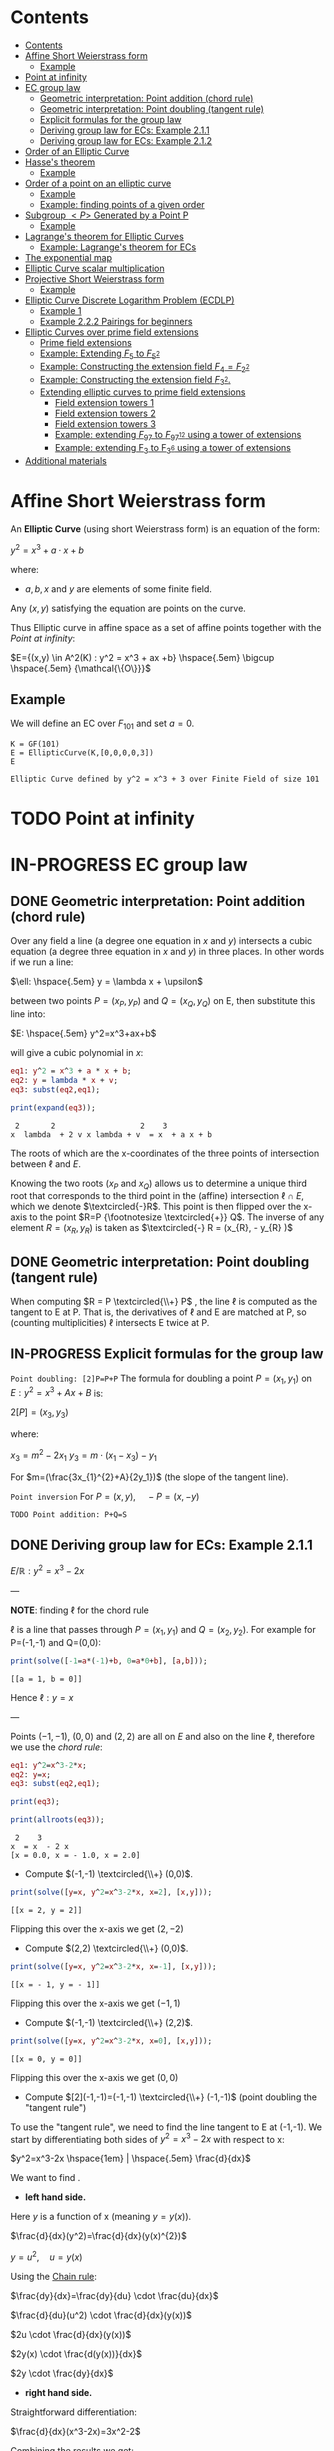 #+STARTUP: overview
#+latex_class_options: [12pt]

* Contents
:PROPERTIES:
:STARTUP: showall
:TOC:      :include all
:END:
:CONTENTS:
- [[#contents][Contents]]
- [[#affine-short-weierstrass-form][Affine Short Weierstrass form]]
  - [[#example][Example]]
- [[#point-at-infinity][Point at infinity]]
- [[#ec-group-law][EC group law]]
  - [[#geometric-interpretation-point-addition-chord-rule][Geometric interpretation: Point addition (chord rule)]]
  - [[#geometric-interpretation-point-doubling-tangent-rule][Geometric interpretation: Point doubling (tangent rule)]]
  - [[#explicit-formulas-for-the-group-law][Explicit formulas for the group law]]
  - [[#deriving-group-law-for-ecs-example-211][Deriving group law for ECs: Example 2.1.1]]
  - [[#deriving-group-law-for-ecs-example-212][Deriving group law for ECs: Example 2.1.2]]
- [[#order-of-an-elliptic-curve][Order of an Elliptic Curve]]
- [[#hasses-theorem][Hasse's theorem]]
  - [[#example][Example]]
- [[#order-of-a-point-on-an-elliptic-curve][Order of a point on an elliptic curve]]
  - [[#example][Example]]
  - [[#example-finding-points-of-a-given-order][Example: finding points of a given order]]
- [[#subgroup-p-generated-by-a-point-p][Subgroup $<P>$ Generated by a Point P]]
  - [[#example][Example]]
- [[#lagranges-theorem-for-elliptic-curves][Lagrange's theorem for Elliptic Curves]]
  - [[#example-lagranges-theorem-for-ecs][Example: Lagrange's theorem for ECs]]
- [[#the-exponential-map][The exponential map]]
- [[#elliptic-curve-scalar-multiplication][Elliptic Curve scalar multiplication]]
- [[#projective-short-weierstrass-form][Projective Short Weierstrass form]]
  - [[#example][Example]]
- [[#elliptic-curve-discrete-logarithm-problem-ecdlp][Elliptic Curve Discrete Logarithm Problem (ECDLP)]]
  - [[#example-1][Example 1]]
  - [[#example-222-pairings-for-beginners][Example 2.2.2 Pairings for beginners]]
- [[#elliptic-curves-over-prime-field-extensions][Elliptic Curves over prime field extensions]]
  - [[#prime-field-extensions][Prime field extensions]]
  - [[#example-extending-f_5-to-f_52][Example: Extending $F_5$ to $F_{5^2}$]]
  - [[#example-constructing-the-extension-field-f_4f_22][Example: Constructing the extension field $F_4=F_{2^2}$]]
  - [[#example-constructing-the-extension-field-f_32][Example: Constructing the extension field $F_{3^2}$.]]
  - [[#extending-elliptic-curves-to-prime-field-extensions][Extending elliptic curves to prime field extensions]]
    - [[#field-extension-towers-1][Field extension towers 1]]
    - [[#field-extension-towers-2][Field extension towers 2]]
    - [[#field-extension-towers-3][Field extension towers 3]]
    - [[#example-extending-f_97-to-f_9712-using-a-tower-of-extensions][Example: extending $F_{97}$ to $F_{{97}^{12}}$ using a tower of extensions]]
    - [[#example-extending-f_3-to-f_36-using-a-tower-of-extensions][Example: extending F_3 to F_{3^6} using a tower of extensions]]
- [[#additional-materials][Additional materials]]
:END:

* Affine Short Weierstrass form
An *Elliptic Curve* (using short Weierstrass form) is an equation of the form:

$y^2=x^3+a \cdot x +b$

where:
- $a,b,x$ and $y$ are elements of some finite field.

Any $(x,y)$ satisfying the equation are points on the curve.

Thus Elliptic curve in affine space as a set of affine points together with the [[*Point at infinity][Point at infinity]]:

$E={(x,y) \in A^2(K) : y^2 = x^3 + ax +b} \hspace{.5em} \bigcup \hspace{.5em} {\mathcal{\{O\}}}$

** Example
We will define an EC over $F_{101}$ and set $a=0$.

#+BEGIN_SRC sage :session . :exports both
K = GF(101)
E = EllipticCurve(K,[0,0,0,0,3])
E
#+END_SRC

#+RESULTS:
: Elliptic Curve defined by y^2 = x^3 + 3 over Finite Field of size 101

* TODO Point at infinity
* IN-PROGRESS EC group law
** DONE Geometric interpretation: Point addition (chord rule)
Over any field a line (a degree one equation in $x$ and $y$) intersects a cubic equation (a degree three equation in $x$ and $y$) in three places.
In other words if we run a line:

$\ell: \hspace{.5em} y = \lambda x + \upsilon$

between two points $P=(x_P, y_P)$ and $Q=(x_Q,y_Q)$ on E, then substitute this line into:

$E: \hspace{.5em} y^2=x^3+ax+b$

will give a cubic polynomial in $x$:

#+BEGIN_SRC maxima :exports both :results output replace
eq1: y^2 = x^3 + a * x + b;
eq2: y = lambda * x + v;
eq3: subst(eq2,eq1);

print(expand(eq3));
#+END_SRC

#+RESULTS:
:  2       2                   2    3
: x  lambda  + 2 v x lambda + v  = x  + a x + b

The roots of which are the x-coordinates of the three points of intersection between $\ell$ and $E$.

Knowing the two roots ($x_P$ and $x_Q$) allows us to determine a unique third root that corresponds to the third point in the (affine) intersection $\ell \cap E$, which we denote $\textcircled{-}R$.
This point is then flipped over the x-axis to the point $R=P {\footnotesize \textcircled{+}} Q$.
The inverse of any element $R = (x_R , y_R )$ is taken as $\textcircled{-} R = (x_{R}, - y_{R} )$

#+name: chord-line
#+begin_src maxima :results graphics file :file chord-line.png :exports results
programmode: false;
/*E(x) := if x < 0 then -1*sqrt(x^3 -2*x) else sqrt(x^3 -2*x);*/
E1(x) := 1*sqrt(x^3 -2*x);
E2(x) := -1*sqrt(x^3 -2*x);
l(x) := x;
plot2d([E1,E2, l], [x, -5, 5], [y,-5,5], [png_file, "./chord-line.png"]);
#+end_src

#+RESULTS: chord-line
[[file:chord-line.png]]

** DONE Geometric interpretation: Point doubling (tangent rule)
When computing $R = P \textcircled{\\+} P$ , the line $\ell$ is computed as the tangent to E at P.
That is, the derivatives of $\ell$ and E are matched at P, so (counting multiplicities) $\ell$ intersects E twice at P.

#+begin_src maxima :results graphics file :file tangent-line.png :exports results
programmode: false;
/*E(x) := if x < 0 then -1*sqrt(x^3 -2*x) else sqrt(x^3 -2*x);*/
E1(x) := 1*sqrt(x^3 -2*x);
E2(x) := -1*sqrt(x^3 -2*x);
l(x) := -x/2-3/2;
plot2d([E1,E2, l], [x, -5, 5], [y,-5,5], [png_file, "./tangent-line.png"]);
#+end_src

#+RESULTS:
[[file:tangent-line.png]]

** IN-PROGRESS Explicit formulas for the group law

=Point doubling: [2]P=P+P=
The formula for doubling a point $P=(x_1,y_1)$ on $E: y^2=x^3+Ax+B$ is:

$2[P]=(x_3,y_3)$

where:

$x_3=m^2 - 2x_1$
$y_3=m \cdot (x_1-x_3) - y_1$

For $m=(\frac{3x_{1}^{2}+A}{2y_1})$ (the slope of the tangent line).

=Point inversion=
For $P=(x,y),\quad -P=(x,-y)$

=TODO Point addition: P+Q=S=

** DONE Deriving group law for ECs: Example 2.1.1

$E/\mathbb{R}: y^2=x^3-2x$

---

*NOTE*: finding $\ell$ for the chord rule

$\ell$ is a line that passes through $P=(x_1,y_1)$ and $Q=(x_2,y_2)$.
For example for P=(-1,-1) and Q=(0,0):

#+BEGIN_SRC maxima :exports both :results output replace
print(solve([-1=a*(-1)+b, 0=a*0+b], [a,b]));
#+END_SRC

#+RESULTS:
: [[a = 1, b = 0]]

Hence $\ell: y=x$

---

Points $(-1,-1)$, $(0,0)$ and $(2,2)$ are all on $E$ and also on the line $\ell$, therefore we use the [[*Geometric interpretation: Point addition (chord rule)][chord rule]]:

#+BEGIN_SRC maxima :exports both :results output replace
eq1: y^2=x^3-2*x;
eq2: y=x;
eq3: subst(eq2,eq1);

print(eq3);

print(allroots(eq3));
#+END_SRC

#+RESULTS:
:  2    3
: x  = x  - 2 x
: [x = 0.0, x = - 1.0, x = 2.0]

- Compute $(-1,-1) \textcircled{\\+} (0,0)$.

#+BEGIN_SRC maxima :exports both :results output replace
print(solve([y=x, y^2=x^3-2*x, x=2], [x,y]));
#+END_SRC

#+RESULTS:
: [[x = 2, y = 2]]

Flipping this over the x-axis we get $(2,-2)$

- Compute $(2,2) \textcircled{\\+} (0,0)$.

#+BEGIN_SRC maxima :exports both :results output replace
print(solve([y=x, y^2=x^3-2*x, x=-1], [x,y]));
#+END_SRC

#+RESULTS:
: [[x = - 1, y = - 1]]

Flipping this over the x-axis we get $(-1,1)$

- Compute $(-1,-1) \textcircled{\\+} (2,2)$.

#+BEGIN_SRC maxima :exports both :results output replace
print(solve([y=x, y^2=x^3-2*x, x=0], [x,y]));
#+END_SRC

#+RESULTS:
: [[x = 0, y = 0]]
Flipping this over the x-axis we get $(0,0)$
- Compute $[2](-1,-1)=(-1,-1) \textcircled{\\+} (-1,-1)$ (point doubling the "tangent rule")

To use the "tangent rule", we need to find the line tangent to E at (-1,-1).
We start by differentiating both sides of $y^2=x^3-2x$ with respect to x:

$y^2=x^3-2x \hspace{1em} |  \hspace{.5em} \frac{d}{dx}$

We want to find \frac{dy}{dx}.

- *left hand side.*

Here $y$ is a function of x (meaning $y=y(x)$).

$\frac{d}{dx}(y^2)=\frac{d}{dx}(y(x)^{2})$

$y=u^2, \hspace{1em} u=y(x)$

Using the [[file:arithmetics.org::*Chain rule differentiation][Chain rule]]:

$\frac{dy}{dx}=\frac{dy}{du} \cdot \frac{du}{dx}$

$\frac{d}{du}(u^2) \cdot \frac{d}{dx}(y(x))$

$2u \cdot \frac{d}{dx}(y(x))$

$2y(x) \cdot \frac{d(y(x))}{dx}$


$2y \cdot \frac{dy}{dx}$

- *right hand side.*

Straightforward differentiation:

$\frac{d}{dx}(x^3-2x)=3x^2-2$

Combining the results we get:

$2y\frac{dy}{dx}=3x^2-2$

Solving for $\frac{dy}{dx}$:

$\frac{dy}{dx}=\frac{3x^2-2}{2y}$

Evaluating at (-1,1):

$\frac{dy}{dx}=\frac{3(-1)^2-2}{2(-1)}=-\frac{1}{2}$

The slope $m$ of the tangent line is $-\frac{1}{2}$.

Using the point-slope form of the line:

$y - y_{1} = m(x - x_1)$

where $m=-\frac{1}{2}, \hspace{.5em} (x_1,y_1)=(-1,-1)$ we get:

$y-(-1)=-\frac{1}{2}(x-(-1))$

*Final answer*: The equation of the tangent line to the elliptic curve E: y^2=x^3-2x at (-1,1) is:

$\ell: y=-\frac{1}{2}x-\frac{3}{2}$

It intersects the curve $E$ once more:

#+BEGIN_SRC maxima :exports both :results output replace
print(solve([y=-(x+3)/2, y^2=x^3-2*x], [x,y]));
#+END_SRC

#+RESULTS:
:                           9        21
: [[x = - 1, y = - 1], [x = -, y = - --]]
:                           4        8

which gives:

$(-1,-1) \textcircled{\\+} (-1,-1) = (\frac{9}{4},-\frac{21}{8})$

$\square$

** DONE Deriving group law for ECs: Example 2.1.2
Same curve equation but over a finite field

$E(F_{23}): y^2=x^3-2x$

Find $(5,7) \textcircled{\\+} (8,10)$

1) Line that joins them is:

#+BEGIN_SRC maxima :exports both :results output replace
print(solve([7=a*5+b, 10=a*8+b], [a,b]));
#+END_SRC

#+RESULTS:
: [[a = 1, b = 2]]

$y=x+2$

Third point of intersection with E is:

#+BEGIN_SRC maxima :exports both :results output replace
print(solve([y=x+2, y^2=x^3-2*x], [x,y]));
#+END_SRC

#+RESULTS:
: [[x = - 1, y = 1], [x = 1 - sqrt(5), y = 3 - sqrt(5)],
:                                            [x = sqrt(5) + 1, y = sqrt(5) + 3]]

#+BEGIN_SRC sage :session . :exports both
F = GF(11)
E = EllipticCurve(F, [-2,0])
E

F(-2)
E(-1,1)
E(-1,-1)
#+END_SRC

#+RESULTS:
: Elliptic Curve defined by y^2 = x^3 + 9*x over Finite Field of size 11
: 9
: (10 : 1 : 1)
: (10 : 10 : 1)

Third point of intersection is S=(10,1)=(-1,1). Negating the y-coordinate gives it's inverse and we get $(5,7) \textcircled{\\+} (8,10) = (10,10)$

* Order of an Elliptic Curve
The order of an elliptic curve is the number $n$ of points on it (including the [[*Point at infinity][Point at infinity]]).

---
*NOTE*
The order of an elliptic curve over finite field need not be equal to the order of the field!

[[*Hasse's theorem][Hasse's theorem]] on elliptic curves, also referred to as the *Hasse bound*, provides an estimate of the number of points on an elliptic curve over a finite field, bounding the value both above and below.

---

* IN-PROGRESS Hasse's theorem
If N is the number of points on the elliptic curve E over a finite field with q elements, then Hasse's result states that:

${\displaystyle |N-(q+1)|\leq 2{\sqrt {q}}.}$
** TODO Example
* Order of a point on an elliptic curve
The *order of a point on an elliptic curve* is the smallest positive integer n such that

$[n]P=\mathcal{O}$

where:

- $P$ is a point on the elliptic curve,
- $[n]P$ denotes the point $P$ added to itself $n$ times,
- $\mathcal{O}$ is the identity element (the [[*Point at infinity][Point at infinity]]).

** Example
#+BEGIN_SRC sage :session . :exports both
F5=GF(5)
E_F5=EllipticCurve(F5, [0,0,0,1,1])

P=E_F5(0,1,1)
1*P
2*P
3*P
4*P
5*P
# ...
# equal point at infinity
9*P
# hence order of P is 9
P.order()
#+END_SRC

#+RESULTS:
: (0 : 1 : 1)
: (4 : 2 : 1)
: (2 : 1 : 1)
: (3 : 4 : 1)
: (3 : 1 : 1)
: (0 : 1 : 0)
: 9

---
*NOTES*

- The size of the finite field $F_q$ is q, but the order of the elliptic curve group $\#E(F_q)$ can be much larger than $q$. This means that the order of a point can also be larger than $q$
- The order of a point $P$ on the elliptic curve must divide the order of the EC group  $\#E(F_q)$. Thus, the maximum possible order of any point on the elliptic curve is $\#E(F_q)$.
---

** Example: finding points of a given order

Example below illustrates that there can be multiple points of a given order

#+BEGIN_SRC sage :session . :exports both
F5=GF(5)
E_F5=EllipticCurve(F5, [1,1])

# find all generators (of the full EC group)
generators = []
for P in E_F5.points():
    if P.order() == E_F5.order():
        generators.append(P)

# find all points of given order
E_order = E_F5.order()
for k in range(1,10):
  for P in generators:
    if Integer(k).divides(E_order):
      print("k: ", k, (E_order/k) * P)
#+END_SRC

#+RESULTS:
#+begin_example
k:  1 (0 : 1 : 0)
k:  1 (0 : 1 : 0)
k:  1 (0 : 1 : 0)
k:  1 (0 : 1 : 0)
k:  1 (0 : 1 : 0)
k:  1 (0 : 1 : 0)
k:  3 (2 : 1 : 1)
k:  3 (2 : 4 : 1)
k:  3 (2 : 4 : 1)
k:  3 (2 : 1 : 1)
k:  3 (2 : 4 : 1)
k:  3 (2 : 1 : 1)
k:  9 (0 : 1 : 1)
k:  9 (0 : 4 : 1)
k:  9 (3 : 1 : 1)
k:  9 (3 : 4 : 1)
k:  9 (4 : 2 : 1)
k:  9 (4 : 3 : 1)
#+end_example

* DONE Subgroup $<P>$ Generated by a Point P
1. Group structure
   - For an elliptic curve $E$ defined over a finite field $F_p$ the set of points on the curve, including the point at infinity $\mathcal{O}$ forms a *finite abelian group* under the point addition operation.
   - The order of that group is $r=|E|$, the total number of points on the curve (including the point at infinity $\mathcal{O}$).
2. Order of a point (see also [[OrderOfAPoint][Order of a point...]])
   - Every point $P$ on the EC generates a cyclic subgroup denoted $<P>$.
   - Order of a point is the smallest $k > 0$ such that $k\cdot P = \mathcal{O}$ (where $\mathcal{O}$, the point at infinity, is the group's identity element).
   - Order of a point P $k$ is therefore the size of the cyclic subgroup generated by $P$.

---
*NOTE*

Assume $E$ is finite and cyclic.
Not every point $P$ generates the whole group $E$: only the points with order $k=r$ do.

For example for $E$ with order 6 and a generator $G$ the group is:

$E = \{ \mathcal{O}, G, 2G, 3G, 4G, 5G \}$

their orders are:
- For $G$ $k=6$ since $6 \cdot G=\mathcal{O}$
- For $2G$ $k=3$ since $3 \cdot 2G=\mathcal{O}$
- For $3G$ $k=2$ since $2 \cdot 3G=\mathcal{O}$
- For $4G$ $k=3$ since $3*4G=12 \hspace{.5em} \text{mod} \hspace{.5em} 6 \cdot G= \mathcal{O}$
- For $5G$ $k=6 since $6*5G=30 \hspace{.5em} \text{mod} \hspace{.5em} 6 \cdot G= \mathcal{O}$

Hence only $G$ and $5G$ are the entire groups generators.

---

** Example
<P> is subgroup of order 17, 17*P=inf

#+BEGIN_SRC sage :session . :exports both
q=101
F = GF(q)
E = EllipticCurve(F,[0,0,0,0,3])
E

P = E(1,2)
for i in range(1,18):
    print(i,"* P =" , i*P)

# it is NOT the entire group generator
P.order() == E.order()
#+END_SRC

#+RESULTS:
#+begin_example
Elliptic Curve defined by y^2 = x^3 + 3 over Finite Field of size 101
1 * P = (1 : 2 : 1)
2 * P = (68 : 74 : 1)
3 * P = (26 : 45 : 1)
4 * P = (65 : 98 : 1)
5 * P = (12 : 32 : 1)
6 * P = (32 : 42 : 1)
7 * P = (91 : 35 : 1)
8 * P = (18 : 49 : 1)
9 * P = (18 : 52 : 1)
10 * P = (91 : 66 : 1)
11 * P = (32 : 59 : 1)
12 * P = (12 : 69 : 1)
13 * P = (65 : 3 : 1)
14 * P = (26 : 56 : 1)
15 * P = (68 : 27 : 1)
16 * P = (1 : 99 : 1)
17 * P = (0 : 1 : 0)
False
#+end_example

* Lagrange's theorem for Elliptic Curves
=Theorem=

If $P$ is a point on the curve $E$ then the order of $P$ $k$ divides the order of the curve $r=|E|$: $k \hspace{.5em} \text{divides} \hspace{.5em}  r$.

Implications for Scalar Multiplication on the EC:
- For any point $P$ on $E$ $r\cdot P = \frac{r}{k} k \cdot P = \mathcal{O}$.
- this is becasue $r$ is the groups order and multiplying any group element by the order yields the identity element.
- scalar multiplication is periodic with period $r$: $n\cdot P = (n \hspace{.5em} \text{mod} \hspace{.5em} r) \cdot P$

** Example: Lagrange's theorem for ECs
#+BEGIN_SRC sage :session . :exports both
q=5
Fq=GF(q)
E=EllipticCurve(Fq,[1,1])

r = E.order()
P = E.random_point()
k = P.order()

print(f"kP: {k} * {P} = {k*P}")
print(f"rP: {r} * {P} = {k*P}")
print(f"r | k: {r.divides(k)}")

(r+1)*P
((r+1)%r) *P
#+END_SRC

#+RESULTS:
: kP: 9 * (0 : 1 : 1) = (0 : 1 : 0)
: rP: 9 * (0 : 1 : 1) = (0 : 1 : 0)
: r | k: True
: (0 : 1 : 1)
: (0 : 1 : 1)
* TODO The exponential map
- [ ] 39
* Elliptic Curve scalar multiplication
Let $F$ be a finite field, $E(F)$ an elliptic curve of order $n$ and $P$ a generator of $E(F)$.
Then the elliptic curve scalar multiplication with base $P$ is defined as follows:

$[\cdot]P: Z_n \rightarrow E(F): m \mapsto [m]P$

where:
$[0]P=\mathcal{O}$ and $[m]P=P+P+...+P$ is the $m$-fold sum of $P$ with itself.

Therefore, elliptic curve scalar multiplication is an instantiation of the general [[*The exponential map][exponential map]] using additive instead of multiplicative notation.
* Projective Short Weierstrass form
---

*NOTE: Notation*

$A^n(K)$ : affine $n$-space over the field $K$

---

Instead of working with points in $n$-space, we now work with lines that pass through the origin in $(n+1)$-space.

This means affine points (see [[*Affine Short Weierstrass form][Affine Short Weierstrass form]]) in 2-space becomes lines in the $3$-space, namely that:

$(x,y) \in A^2(\bar{K})$ corresponds to the line defined by all points of the form:

$(\lambda x, \lambda y, \lambda) \in P^2(\bar{K})$,

where:
- $\lambda \in \bar{K}^{*}$.

That is, $P^2$ is $A^3 /\ \{(0, 0, 0)\}$ modulo the following congruence condition:

$(x_1, y_1, z_1 ) \sim (x_2, y_2, z_2)$

if there exists $\lambda \in \bar{K}^{*}$ such that $(x_1, y_1, z_1) = (\lambda x_2 , \lambda y_2, \lambda z_2)$.

There are many copies of $A^2$ in $P^2$ , but traditionally we map the affine point $(x, y) \in A^2$ to projective space via the trivial inclusion:

$(x, y) \rightarrow (x : y : 1)$,

and for any $(X : Y : Z) \neq \mathcal{O} \in P^2$ , we map back to $A^2$ via $(X : Y : Z ) \rightarrow  (X / Z, Y / Z)$.

The point at infinity $\mathcal{O}$ is represented by $(0 : 1 : 0)$ in the projective space.

The way we define the collection of points in projective space is to homogenise $E : y^2 = x^3 + a \cdot x + b$ by making the substitution $x = X / Z$ and $y = Y / Z$, and multiplying by $Z^3$ to clear the denominators, which gives the *projective Short Weierstrass form* of an elliptic curve:

$E_P = \{ [X : Y : Z] \in P \hspace{.5em} | \hspace{.5em} Y^2 \cdot Z = X^3 + a \cdot X \cdot Z^2 + b \cdot Z^3 \}$

** Example
#+BEGIN_SRC sage :session . :exports both
F13 = GF(13)
E_F13 = EllipticCurve(F13, [F13(0), F13(5)])
E_F13
E_F13.order()

# there are 16 classes (X : Y : Z) \in P^2(F_13)
for p in E_F13:
    print(p)
#+END_SRC

#+RESULTS:
#+begin_example
Elliptic Curve defined by y^2 = x^3 + 5 over Finite Field of size 13
16
(0 : 1 : 0)
(2 : 0 : 1)
(4 : 2 : 1)
(4 : 11 : 1)
(5 : 0 : 1)
(6 : 0 : 1)
(7 : 6 : 1)
(7 : 7 : 1)
(8 : 6 : 1)
(8 : 7 : 1)
(10 : 2 : 1)
(10 : 11 : 1)
(11 : 6 : 1)
(11 : 7 : 1)
(12 : 2 : 1)
(12 : 11 : 1)
#+end_example

The substitutions from the example above (x = X/Z, y = Y/Z) are the most simple (and standard) way to obtain projective coordinates,
but we are not restricted to this choice of substitution.

Elliptic Curve Discrete Logarithm Problem (ECDLP)
=Discrete Logarithm Problem (DLP)=
Let $G$ be a finite cyclic group of order $r$ and let $g$ be a generator of $G$.

There exists an exponential map:
$g^{(\cdot)}: Z_r \rightarrow G; x \mapsto g^x$

that maps the residue classes from modulo $r$ arithmetic onto the group in 1:1 correspondence.
The DLP is the task of finding an inverse to this map, that is a solution $x \in Z_r$ to the following equation for some given $h,g\in G$:

\begin{equation*}
h=g^x
\end{equation*}

There are groups in which the DLP is assumed infisible to solve and they are called *DL-secure* groups.

=Example=
If the group is $Z_{5}^{*}$, and the generator is 2, then the discrete logarithm of 1 to the base 2 is 4 because $2^4 \equiv 1 \medspace \text{mod} \medspace 5$.

Extending this, a DLP can be constructed with elliptic curves.
By selecting a point on an elliptic curve group, one can double it to obtain the point 2P. After that, one can add the point P to the point 2P to obtain the point 3P. The determination of a point nP in this manner is referred to as Scalar Multiplication of a point.

* Elliptic Curve Discrete Logarithm Problem (ECDLP)
Given points $P$ and $Q$ in the group, find a number $k$ such that $Pk = Q$
** Example 1
Consider $y^2 = x^3 + 9x + 17$ over $F_{23}$.
What is the discrete logarithm $k$ of $Q = (4,5)$ to the base $P = (16,5)$?
Brute-force way to find $k$ is to compute scalar multiples of $P$ until $Q$ is found:

#+BEGIN_SRC sage :session . :exports both
G = GF(23)
E = EllipticCurve(G,[0,0,0,9,17])
P = E(16,5)
Q = E(4,5)
for k in range(1,20):
  if ((k * P) == Q): print(k)
#+END_SRC

#+RESULTS:
: 9

---
*NOTE*

See also this visualization:
https://andrea.corbellini.name/ecc/interactive/modk-mul.html

---

** Example 2.2.2 Pairings for beginners
Suppose we are presented with an instance of the ECDLP: we are given $Q = (612, 827)$, and we seek to find $k$ such that $[k]P = Q$
Instead of a brute-force attack we can map the instance into each prime order subgroup by multiplying by the appropriate cofactor, and then solve for $k_j \equiv k \pmod{j}, j \in \{2, 3, 7, 23\}$.

#+BEGIN_SRC sage :session . :exports both
F1021 = GF(1021)
E_F1021 = EllipticCurve(F1021, [905, 100])
E_F1021

E_order = E_F1021.order()
E_order
E_order.factor()

#P=E_F1021.gens()[0]
P=E_F1021(1006,416)
P.order()
Q=E_F1021(612,827)

# j = 2
P_j = (E_order / 2) * P
Q_j = (E_order / 2) * Q
for k in range(0,2):
  if ((k * P_j) == Q_j): print(k)

# j = 3
P_j = (E_order / 3) * P
Q_j = (E_order / 3) * Q
for k in range(0,3):
  if ((k * P_j) == Q_j): print(k)

# j = 7
P_j = (E_order / 7) * P
Q_j = (E_order / 7) * Q
for k in range(0,7):
  if ((k * P_j) == Q_j): print(k)

# j = 23
P_j = (E_order / 23) * P
Q_j = (E_order / 23) * Q
for k in range(0,23):
  if ((k * P_j) == Q_j): print(k)

# Now, we can use the Chinese Remainder Theorem to solve
# k = 1 mod 2
# k = 0 mod 3
# k = 1 mod 7
# k = 20 mod 23
k = CRT([1, 0, 1, 20], [2, 3, 7, 23])
k

# which solves original DLP problem:
k * P == Q
#+END_SRC

#+RESULTS:
#+begin_example
Elliptic Curve defined by y^2 = x^3 + 905*x + 100 over Finite Field of size 1021
966
2 * 3 * 7 * 23
966
1
0
1
20
687
True
#+end_example

* TODO Elliptic Curves over prime field extensions
** Prime field extensions
---
*NOTES*

- $F_p[x]$ is a ring of polynomials with coefficients in $F_p$.
- An [[file:algebra.org::*Irreducible polynomial][Irreducible polynomial]] is a polynomial that cannot be factored into the product of two non-constant polynomials.

---

Given some prime $p \in P$ a natural number $m \in N$ and an irreducible polynomial $P \in F_p[x]$
of degree $m$ with coefficients from the prime field $F_p$ a prime field extension $(F_{p^m}, +, \cdot)$ is defined as follows:

- The set $F_{p^m}$ of the prime field extension is given by the set of all polynomials with degree less than $m$:

$F_{p^m} := \{ a_{m-1}x^{m-1} + a_{m-2} x^{m-2} + \ldots + a_1 x + a_0 \hspace{.5em} | \hspace{.5em} a_i \in F_p \}$

- The addition law $+$ is given by the addition of polynomials.
- The multiplication $\cdot$ law of the prime field extension is given by first multiplying the two polynomials, then dividing the result by the irreducible polynomial P and keeping the remainder.
- The neutral element of the additive group  $(F_{p^m}, +)$ is the zero polynomial $0$.
- The neutral element of the multiplicative group  $(F_{p^m}^{*}, \cdot)$ is the unit polynomial $1$.
- The multiplicative inverse can be computed by the Extended Euclidean Algorithm

---

*NOTE*

- $F_{p^m}$ is of characteristic $p$, since the multiplicative neutral element $1$ is equivalent to the multiplicative element 1 from the underlying prime field, and hence $\sum_{j=0}^{p} 1=0$.
- $F_{p^m}$ is finite and contains $p^m$ many elements, since elements are polynomials of degree $<m$, and every coefficient $a_j$ can have $p$ many different values.
- It can be shown that $F_{p^m}$ is the set of all remainders when dividing *all* polynomials $Q \in F_p[x]$ by an irreducible polynomial $P$ of degree $m$. This is analogous to how $F_p$ is the set of all remainders when dividing integers by $p$.

---

** DONE Example: Extending $F_5$ to $F_{5^2}$
Steps to Construct $\mathbb{F}_{5^2}$:

*Step 1*: /Choose an Irreducible Polynomial/
- Find an irreducible polynomial of degree 2 over $\mathbb{F}_{5}$. For example, $f(x) = x^2 + 2$.
- $f(x)$ is such that it's root is $\alpha$ in the extension field $\mathbb{F}_{5^2}$:

$f(\alpha) = \alpha^2 + 2 = 0 \quad (\text{in} \quad  \mathbb{F}_{11^2})$

*Step 2*: /Construct the Field/
- The extension field $\mathbb{F}_{5^2}$ consists of all polynomials with coefficients in $\mathbb{F}_{5}$, modulo $f(x)$.
- Elements of the extension field are congruence classes of polynomials with degrees less than $f(x)$. This is similar to how numbers in modular arithmetic are representatives from $0$ to $n - 1$ for $\text{mod} \hspace{.5em} n$.
- Therefore, elements of $\mathbb{F}_{5^2}$ can be expressed as $a_1x + a_0$, where $a_1, a_0 \in \mathbb{F}_{5}$.
- $F_5^2=F_5(\alpha)$ with $\alpha^2+2=0$

*Step 3*: Arithmetic in $\mathbb{F}_{5^2}$
- Addition and subtraction are performed by adding or subtracting corresponding coefficients and reducing modulo 5.
- Multiplication is carried out by multiplying the polynomials and reducing modulo both 5 and the irreducible polynomial $f(x)$.

#+BEGIN_SRC sage :session . :exports both
F5=GF(5)

# ring of polynomials in F5
F5x.<x> = F5[]

# polynomial irreducible in F5 of degree m = 2
P_MOD_2 = F5x(x^2+2)
P_MOD_2.is_irreducible()

# define the extension field.
# a is the root of the irreducible polynomial
F5_2a.<a> = GF(5^2, name = 'a', modulus=P_MOD_2)
# this is 5^2 as expected
F5_2a.order()

# entire extended field (5^2 points)
[p for p in F5_2a]
#+END_SRC

#+RESULTS:
#+begin_example
True
25
[0,
 a + 4,
 3*a + 4,
 a,
 4*a + 3,
 4*a + 4,
 3,
 3*a + 2,
 4*a + 2,
 3*a,
 2*a + 4,
 2*a + 2,
 4,
 4*a + 1,
 2*a + 1,
 4*a,
 a + 2,
 a + 1,
 2,
 2*a + 3,
 a + 3,
 2*a,
 3*a + 1,
 3*a + 3,
 1]
#+end_example

** IN-PROGRESS Example: Constructing the extension field $F_4=F_{2^2}$
1. Choose the prime $p=2$
   - the characteristic of the field is 2.
2. Determine the field size
   - the field size is $p^2=4$
3. Find an irreducible polynomial over $F_2$.
   - Consider $P(x) = x^2+x+1$. This polynomial is irreducible over $F_2$ meaning it has no roots in $F_2$ and hence it cannot be factored into polynomials of a lower degree over $F_2$. The easiest way to check that is to evaluate P(x) in all the elements of $F_2$:
     - $P(0)=1  \quad \text{mod 2}$
     - $P(1)=1 \quad \text{mod 2}$
   - $x$ denotes a root of $P$ in $F_4=F_{2^2}$. This implies that $x^2+x+1=0 \Longleftrightarrow x^2=1+x$ in $F_4$.
4. Construct the field $F_4=F_2[x], \hspace{.5em} x^2+x+1 =0$. The set $F_{2^2}$ contains all polynomials of degree lower than $2$ with coefficients in $F_2$. These elements are:
   - ${ 0, 1, x, x + 1$
   - $x$ is the generator of the field extension and all elements can be expressed in terms of $x$.
5. TODO Addition in the field:
6. TODO Multiplication in the field:

#+BEGIN_SRC sage :session . :exports both
# a finite field
F2 = GF(2)
# define a ring of polynomials with coefficients in F2:
F2x.<x> = F2[]

P=F2x(x^2+x+1)
P.is_irreducible()

print('1) ---')

# Constructing $F_{2^2}$ by dividing all $Q \in F_2[x]$ by an irreducible P
F2_2.<x> = F2x.quotient(P)
F2_2
for i in F2_2: print(i)

print('2) ---')

F2_2.<x> = GF(2^2, name='x', modulus=P)
F2_2
for i in F2_2: print(i)

print('3) ---')

# below are not all of the F2[x] polynomials, but enough to arrive at all of the extension field elements:
F2x(x^3).quo_rem(P)[1]
F2x(x^2).quo_rem(P)[1]
F2x(x).quo_rem(P)[1]
F2x(0).quo_rem(P)[1]
F2x(1).quo_rem(P)[1]

print('4) ---')
# x is the root of the polynomial P in the field F_{2^2}=F_4
P(x)

print('5) ---')
# x, the root of the polynomial P, is the generator of the multiplicative group from the extension field
x
x^2
x^3
#+END_SRC

#+RESULTS:
#+begin_example
True
1) ---
Univariate Quotient Polynomial Ring in x over Finite Field of size 2 with modulus x^2 + x + 1
0
1
x
x + 1
2) ---
Finite Field in x of size 2^2
0
x
x + 1
1
3) ---
1
x + 1
x
0
1
4) ---
0
5) ---
x
x + 1
1
#+end_example
** IN-PROGRESS Example: Constructing the extension field $F_{3^2}$.
We start by choosing an irreducible polynomial of degree 2 with coefficients in $F_3$.
We try $P(t)=t^2+1$.

The fastest way to show that $P$ is irreducible is to just insert all elements from $F_3$ and see if the result is ever zero:
$P(0) = 0^2 + 1 = 1$
$P(1) = 1^2 + 1 = 2$
$P(2) = 2^2 + 1 = 1 + 1 = 2$

This implies that $P$ is irreducible, since all factors must be of the form $(t - a)$ for $a$ being a root of $P$.
The set $F_{3^2}$ contains all polynomials of degrees lower than 2, with coefficients in $F_{3}$:

$F_{3^2} = \{ 0, 1, 2, t, t + 1, t + 2, 2t, 2t + 1, 2t + 2 \}$

It has exactly $3^2$ elements.

=addition=
Addition is defined as addition of polynomials, for example:

$(t + 2) + (2t + 2) = (1 + 2)t + (2 + 2) = 1$

=multiplication=
TODO

** Extending elliptic curves to prime field extensions

=p 101=
Suppose that $p$ is a prime number, and $F_p$ its associated prime field. We know from [[PrimeFieldExtension][Prime Field Extension]]
that the fields $F_{p^m}$ are extensions of $F_p$ in the sense that $F_p$ is a subfield of $F_{p^m}$.

This implies that we can extend the affine plane that an elliptic curve is defined on by changing the base field to any extension field.

Let $E(F) = \{(x, y) \in F \times F \hspace{0.5em} | \hspace{0.5em} y^2 = x^3 + a · x + b\}$

be an affine Short Weierstrass curve, with parameters $a$ and $b$ taken from $F$.
If $F'$ is an extension field of $F$, then we extend the domain of the curve by defining $E(F')$ as follows:

$E(F') = \{(x, y) \in F' \times F' \hspace{0.5em} | \hspace{0.5em} y^2 = x^3 + ax + b\}$

We did not change the defining parameters, but we consider curve points from the affine plane over the extension field now.

=Example 90=
Consider prime field $F_5$ together with an elliptic curve $E_{1,1}(F_5)$.
We extend the definition of $E_{1,1}(F_5)$ to an elliptic curve over $F_{5^2}$ and compute it's set of points:

$E_{1,1}(F_{5^2}) = \{(x,y) \in F_{5^2} \times F_{5^2}\ \hspace{0.5em} | \hspace{0.5em} y^2 = x^3 + 1 + 1}$.

Since $F_{5^2}$ contains 25 points, we would have to try $25\cdot25=625$ pairs. Using Sage:

#+BEGIN_SRC sage :session . :exports both
F5=GF(5)

# ring of polynomials in F5
F5x.<x> = F5[]

# polynomial irreducible in F5 of degree m = 2
P_MOD_2 = F5x(x^2+2)
P_MOD_2.is_irreducible()

# define the extension field.
# a is the root of the irreducible polynomial
F5_2a.<a> = GF(5^2, name='a', modulus=P_MOD_2)

# define the elliptic curve in the extension field
E_F5_2=EllipticCurve(F5_2a, [1,1])
E_F5_2

E_F5_2.order()

E_F5_2.points()

#+END_SRC

#+RESULTS:
: True
: Elliptic Curve defined by y^2 = x^3 + x + 1 over Finite Field in a of size 5^2
: 27
: [(0 : 1 : 0), (0 : 1 : 1), (0 : 4 : 1), (1 : a : 1), (1 : 4*a : 1), (2 : 1 : 1), (2 : 4 : 1), (3 : 1 : 1), (3 : 4 : 1), (4 : 2 : 1), (4 : 3 : 1), (a + 3 : 2*a + 4 : 1), (a + 3 : 3*a + 1 : 1), (2*a + 1 : a + 1 : 1), (2*a + 1 : 4*a + 4 : 1), (2*a + 2 : a : 1), (2*a + 2 : 4*a : 1), (2*a + 3 : 2 : 1), (2*a + 3 : 3 : 1), (3*a + 1 : a + 4 : 1), (3*a + 1 : 4*a + 1 : 1), (3*a + 2 : a : 1), (3*a + 2 : 4*a : 1), (3*a + 3 : 2 : 1), (3*a + 3 : 3 : 1), (4*a + 3 : 2*a + 1 : 1), (4*a + 3 : 3*a + 4 : 1)]

*** TODO Field extension towers 1
- [ ] https://blog.lambdaclass.com/how-we-implemented-the-bn254-ate-pairing-in-lambdaworks/
*** IN-PROGRESS Field extension towers 2
- [ ] https://hackmd.io/@jpw/bn254#Field-extension-towers

Extending $F_p$ for p = 21888242871839275222246405745257275088696311157297823662689037894645226208583 to $F_{p^{12}}$

# p = 36u^4 + 36u^3 + 24u^2 + 6u + 1, with u = v^3 and v = 1868033, BN curve: y^2 = x^3 + 3 over F_p

#+BEGIN_SRC sage :session . :exports both
# Prime field for BN254
n = 1868033
o = n**3
p = 36*o**4 + 36*o**3 + 24*o**2 + 6*o + 1
#p = 21888242871839275222246405745257275088696311157297823662689037894645226208583
Fp = GF(p)

## First extension: Fp^2 = Fp[u]/(u^2 + 1)

R.<x> = PolynomialRing(Fp)
alpha_poly = R(x^2 + 1)
# irreducible polynomial in Fp
alpha_poly.is_irreducible()
# --- NOTE --- #
# u^2 + 1 is an irreducible polynomial in Fp
#
# which is the same as saying that -1 is a quadratic non-residue in Fp (there is no u such that u^2 = -1 in Fp)
#
# (p-1)/2 numbers in GF(p) are quadratic residues so:
# q is a quadratic residue mod p if and only if q^{(p-1)/2} = 1 mod p.
#
# pow(a,b,c) returns a^b mod c
# --- END: NOTE --- #
print(f"-1 is a quadratic residue in F_{p}: {pow(-1, Integer((p-1)/2), p) == 1}")
Fp2 = Fp.extension(alpha_poly, 'u')
u = Fp2.gen()

## Second extension: Fp^6 = Fp^2[v] / (v^3 - zeta)

R2.<y> = PolynomialRing(Fp2)
zeta = 9 + u
beta_poly = R2(y^3 - zeta)
# --- NOTE
# zeta is not a quadratic residue in Fp^2 and not a cubic residue in Fp^2
#
# this condition on zeta is equivalent to saying that the polynomial (X^6 - zeta) is irreducible over Fp^2[X]
#
# --- END: NOTE
print(f"{zeta} is a quadratic residue in F_{p}: {pow(zeta, Integer((p-1)/2), p) == 1}")

# TODO: wtf?
R2(y^6 - zeta).is_irreducible()

Fp6 = Fp2.extension(beta_poly, 'v')
v = Fp6.gen()

## Final extension: Fp^12

R3.<z> = PolynomialRing(Fp6)
eta = v + 1  # Arbitrary choice, should be handled as needed
gamma_poly = R3(z^2 - eta)
Fp12 = Fp6.extension(gamma_poly, 'w')
w = Fp12.gen()

w^12 - 18*w^6 + 82
#+END_SRC

#+RESULTS:
: True
: -1 is a quadratic residue in F_65000549695646603732796438742359905742825358107623003571877145026864184071783: False
: u + 9 is a quadratic residue in F_65000549695646603732796438742359905742825358107623003571877145026864184071783: False
: False
: (6*u + 15)*v^2 + (15*u + 87)*v + 20*u + 163

*** TODO Field extension towers 3
- [ ] https://hackmd.io/@benjaminion/bls12-381?ref=blog.lambdaclass.com#Field-extensions
*** TODO Example: extending $F_{97}$ to $F_{{97}^{12}}$ using a tower of extensions
- p101 PairingsForBeginners
*** IN-PROGRESS Example: extending F_3 to F_{3^6} using a tower of extensions
#+BEGIN_SRC sage :session . :exports both
q = 3
Fq = GF(q)
Fq

# First extension: F_{q^2}

# ring of polynomials with an indeterminate x
Rx.<x> = PolynomialRing(Fq)
# indeterminate x is the ring generator
Rx.gen()

# irreducible polynomial over Fq
alpha_poly = Rx(x^2 + 1)
alpha_poly.is_irreducible()
Fq2 = Fq.extension(modulus = alpha_poly, name = 'x')
# x is the generator of Fq2
x = Fq2.gen()

# all the elements of the field can be expressed in terms of alpha
[p for p in Fq2]
# modulus polynomial is such that alpha is it's root in Fq2
alpha_poly(alpha) == Fq2(0)

# Second extension: F_{q^6} over F_{q^2}
Ry.<y> = PolynomialRing(Fq2)
Ry

# TODO : irreducible polynomial over Fq2
beta_poly = Ry(y^3 - y + 1)
beta_poly.is_irreducible()
Fq6 = Fq2.extension(beta_poly, 'y')
y = Fq6.gen()

# Show elements of the final field extension
example_elem = y^5 + x * y^2 + x
print(f"Example element in F_{q^6}: {example_elem}")

#+END_SRC

#+RESULTS:


* IN-PROGRESS Additional materials
- [ ] cofactor clearing: https://loup-vaillant.fr/tutorials/cofactor
- [X] https://www.youtube.com/watch?v=9TFEBuANioo
